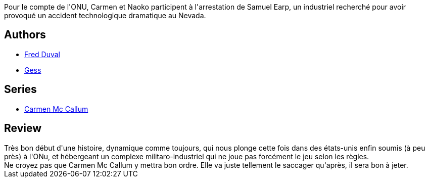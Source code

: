 :jbake-type: post
:jbake-status: published
:jbake-title: Samuel Earp (Carmen Mc Callum #4)
:jbake-tags:  nano,_année_2010,_mois_déc.,_note_4,rayon-bd,read
:jbake-date: 2010-12-11
:jbake-depth: ../../
:jbake-uri: goodreads/books/9782840552727.adoc
:jbake-bigImage: https://i.gr-assets.com/images/S/compressed.photo.goodreads.com/books/1339592755l/2741176._SX98_.jpg
:jbake-smallImage: https://i.gr-assets.com/images/S/compressed.photo.goodreads.com/books/1339592755l/2741176._SX50_.jpg
:jbake-source: https://www.goodreads.com/book/show/2741176
:jbake-style: goodreads goodreads-book

++++
<div class="book-description">
Pour le compte de l'ONU, Carmen et Naoko participent à l'arrestation de Samuel Earp, un industriel recherché pour avoir provoqué un accident technologique dramatique au Nevada.
</div>
++++


## Authors
* link:../authors/503981.html[Fred Duval]
* link:../authors/95146.html[Gess]

## Series
* link:../series/Carmen_Mc_Callum.html[Carmen Mc Callum]

## Review

++++
Très bon début d'une histoire, dynamique comme toujours, qui nous plonge cette fois dans des états-unis enfin soumis (à peu près) à l'ONu, et hébergeant un complexe militaro-industriel qui ne joue pas forcément le jeu selon les règles.<br/>Ne croyez pas que Carmen Mc Callum y mettra bon ordre. Elle va juste tellement le saccager qu'après, il sera bon à jeter.
++++